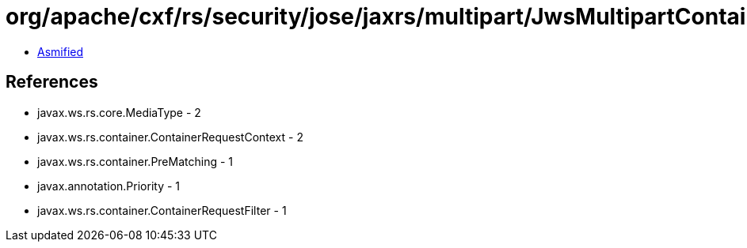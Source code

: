 = org/apache/cxf/rs/security/jose/jaxrs/multipart/JwsMultipartContainerRequestFilter.class

 - link:JwsMultipartContainerRequestFilter-asmified.java[Asmified]

== References

 - javax.ws.rs.core.MediaType - 2
 - javax.ws.rs.container.ContainerRequestContext - 2
 - javax.ws.rs.container.PreMatching - 1
 - javax.annotation.Priority - 1
 - javax.ws.rs.container.ContainerRequestFilter - 1
